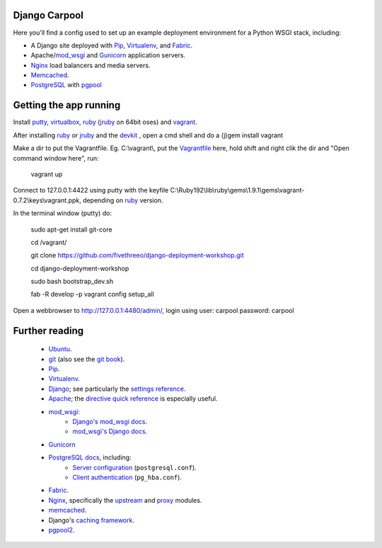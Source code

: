 Django Carpool
==============

Here you'll find a config used to set up an example deployment
environment for a Python WSGI stack, including:

* A Django site deployed with Pip_, Virtualenv_, and Fabric_.
* Apache/mod_wsgi_ and Gunicorn_ application servers.
* Nginx_ load balancers and media servers.
* Memcached_.
* PostgreSQL_ with `pgpool`_

.. _pip: http://pip.rtfd.org/
.. _virtualenv: http://virtualenv.rtfd.org/
.. _fabric: http://fabfile.org/
.. _mod_wsgi: http://modwsgi.org/
.. _nginx: http://wiki.nginx.org/
.. _memcached: http://memcached.org/
.. _postgresql: http://postgresql.org/
.. _pgpool: http://pgpool.projects.postgresql.org/
.. _gunicorn: http://gunicorn.org/

Getting the app running
=======================

Install putty_, virtualbox_, ruby_ (jruby_ on 64bit oses) and vagrant_.

.. _putty: http://www.chiark.greenend.org.uk/~sgtatham/putty/download.html
.. _virtualbox: http://www.virtualbox.org/

.. _vagrant: http://vagrantup.com/

After installing ruby_ or jruby_ and the devkit_ , open a cmd shell and do a (j)gem install vagrant

.. _jruby: http://www.jruby.org/
.. _devkit: http://rubyinstaller.org/add-ons/devkit/

Make a dir to put the Vagrantfile. Eg. C:\\vagrant\\, put the Vagrantfile_ here, hold shift and right clik the dir and "Open command window here", run:

    vagrant up

.. _Vagrantfile: https://github.com/fivethreeo/django-deployment-workshop/raw/master/vagrant/Vagrantfile

Connect to 127.0.0.1:4422 using putty with the keyfile C:\\Ruby192\\lib\\ruby\\gems\\1.9.1\\gems\\vagrant-0.7.2\\keys\\vagrant.ppk, depending on ruby_ version.

.. _ruby: http://www.ruby-lang.org/

In the terminal window (putty) do:

    sudo apt-get install git-core

    cd /vagrant/

    git clone https://github.com/fivethreeo/django-deployment-workshop.git

    cd django-deployment-workshop    

    sudo bash bootstrap_dev.sh

    fab -R develop -p vagrant config setup_all 

Open a webbrowser to http://127.0.0.1:4480/admin/, login using user: carpool password: carpool

Further reading
===============

    * Ubuntu_.
    * git_ (also see the `git book`_).
    * Pip_.
    * Virtualenv_.
    * Django_; see particularly the `settings reference`_.
    * Apache_; the `directive quick reference`_ is especially useful.
    * mod_wsgi_:
        * `Django's mod_wsgi docs`_.
        * `mod_wsgi's Django docs`_.
    * Gunicorn_
    * `PostgreSQL docs`_, including:
        * `Server configuration`_ (``postgresql.conf``).
        * `Client authentication`_ (``pg_hba.conf``).
    * Fabric_.
    * Nginx_, specifically the upstream_ and proxy_ modules.
    * memcached_.
    * Django's `caching framework`_.
    * pgpool2_.
    
.. _ubuntu:
.. _git: http://git-scm.com/documentation
.. _`git book`: http://book.git-scm.com/
.. _django: http://docs.djangoproject.com/en/dev/
.. _`settings reference`: http://docs.djangoproject.com/en/dev/ref/settings/
.. _apache: http://httpd.apache.org/docs/2.2/
.. _`directive quick reference`: http://httpd.apache.org/docs/2.2/mod/quickreference.html
.. _`django's mod_wsgi docs`: http://docs.djangoproject.com/en/dev/howto/deployment/modwsgi/
.. _`mod_wsgi's Django docs`: http://code.google.com/p/modwsgi/wiki/IntegrationWithDjango
.. _`postgresql docs`: http://www.postgresql.org/docs/current/static/
.. _`server configuration`: http://www.postgresql.org/docs/8.4/static/runtime-config.html
.. _`client authentication`: http://www.postgresql.org/docs/8.4/static/client-authentication.html
.. _upstream: http://wiki.nginx.org/NginxHttpUpstreamModule
.. _proxy: http://wiki.nginx.org/NginxHttpProxyModule
.. _`caching framework`: http://docs.djangoproject.com/en/dev/topics/cache/
.. _pgpool2: http://pgpool.projects.postgresql.org/pgpool-II/doc/pgpool-en.html
